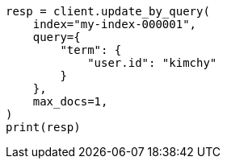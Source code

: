 // This file is autogenerated, DO NOT EDIT
// docs/update-by-query.asciidoc:375

[source, python]
----
resp = client.update_by_query(
    index="my-index-000001",
    query={
        "term": {
            "user.id": "kimchy"
        }
    },
    max_docs=1,
)
print(resp)
----
